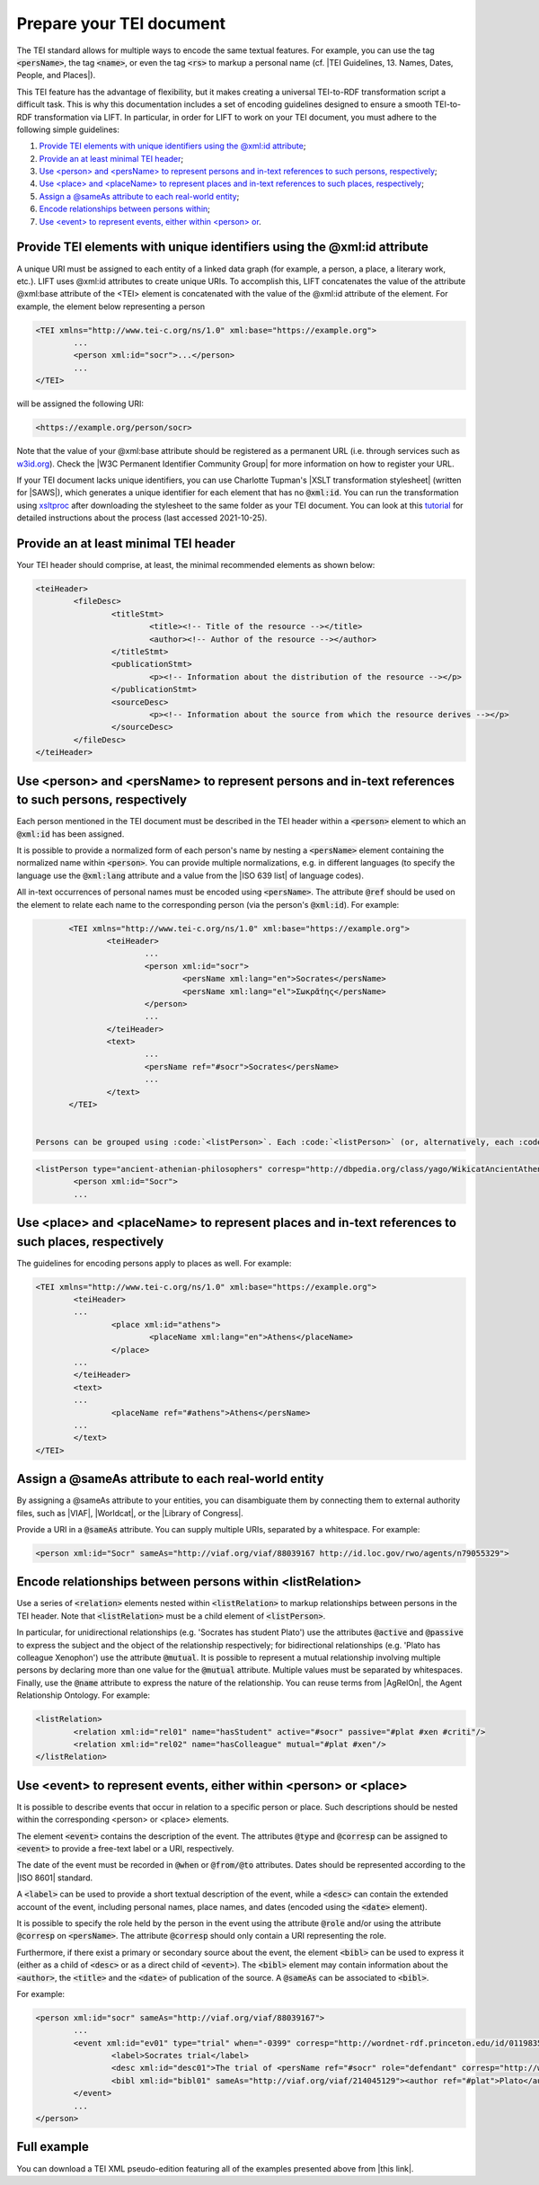 .. _input:

Prepare your TEI document
==================================================


The TEI standard allows for multiple ways to encode the same textual features. For example, you can use the tag :code:`<persName>`, the tag :code:`<name>`, or even the tag :code:`<rs>` to markup a personal name (cf. |TEI Guidelines, 13. Names, Dates, People, and Places|).

This TEI feature has the advantage of flexibility, but it makes creating a universal TEI-to-RDF transformation script a difficult task. This is why this documentation includes a set of encoding guidelines designed to ensure a smooth TEI-to-RDF transformation via LIFT. In particular, in order for LIFT to work on your TEI document, you must adhere to the following simple guidelines:

1. `Provide TEI elements with unique identifiers using the @xml:id attribute`_;
2. `Provide an at least minimal TEI header`_;
3. `Use <person> and <persName> to represent persons and in-text references to such persons, respectively`_;
4. `Use <place> and <placeName> to represent places and in-text references to such places, respectively`_;
5. `Assign a @sameAs attribute to each real-world entity`_;
6. `Encode relationships between persons within <listRelation>`_;
7. `Use <event> to represent events, either within <person> or <place>`_.


Provide TEI elements with unique identifiers using the @xml:id attribute 
---------------------------------------------------------------------

A unique URI must be assigned to each entity of a linked data graph (for example, a person, a place, a literary work, etc.). LIFT uses @xml:id attributes to create unique URIs. To accomplish this, LIFT concatenates the value of the attribute @xml:base attribute of the <TEI> element is concatenated with the value of the @xml:id attribute of the element. For example, the element below representing a person

.. code-block:: xml

	<TEI xmlns="http://www.tei-c.org/ns/1.0" xml:base="https://example.org">
		...
		<person xml:id="socr">...</person>
		...
	</TEI>

will be assigned the following URI: 

.. code-block:: xml

	<https://example.org/person/socr>


Note that the value of your @xml:base attribute should be registered as a permanent URL (i.e. through services such as `w3id.org <https://w3id.org>`_). Check the |W3C Permanent Identifier Community Group| for more information on how to register your URL. 

If your TEI document lacks unique identifiers, you can use Charlotte Tupman's |XSLT transformation stylesheet| (written for |SAWS|), which generates a unique identifier for each element that has no :code:`@xml:id`. You can run the transformation using `xsltproc <http://xmlsoft.org/XSLT/xsltproc2.html>`_ after downloading the stylesheet to the same folder as your TEI document. You can look at this `tutorial <http://fhoerni.free.fr/comp/xslt.html>`_ for detailed instructions about the process (last accessed 2021-10-25).


Provide an at least minimal TEI header
-----------------------------------------------------------------------------------------

Your TEI header should comprise, at least, the minimal recommended elements as shown below:

.. code-block:: xml

	<teiHeader>
		<fileDesc>
			<titleStmt>
				<title><!-- Title of the resource --></title>
				<author><!-- Author of the resource --></author>
			</titleStmt>
			<publicationStmt>
				<p><!-- Information about the distribution of the resource --></p>
			</publicationStmt>
			<sourceDesc>
				<p><!-- Information about the source from which the resource derives --></p>
			</sourceDesc>
		</fileDesc>
	</teiHeader>


Use <person> and <persName> to represent persons and in-text references to such persons, respectively
-----------------------------------------------------------------------------------------

Each person mentioned in the TEI document must be described in the TEI header within a :code:`<person>` element to which an :code:`@xml:id` has been assigned. 

It is possible to provide a normalized form of each person's name by nesting a :code:`<persName>` element containing the normalized name within :code:`<person>`. You can provide multiple normalizations, e.g. in different languages (to specify the language use the :code:`@xml:lang` attribute and a value from the |ISO 639 list| of language codes).

All in-text occurrences of personal names must be encoded using :code:`<persName>`. The attribute :code:`@ref` should be used on the element to relate each name to the corresponding person (via the person's :code:`@xml:id`). For example:


.. code-block:: xml

	<TEI xmlns="http://www.tei-c.org/ns/1.0" xml:base="https://example.org">
		<teiHeader>
			...
			<person xml:id="socr">
				<persName xml:lang="en">Socrates</persName>
				<persName xml:lang="el">Σωκρᾰ́της</persName>
			</person>
			...
		</teiHeader>
		<text>
			...
			<persName ref="#socr">Socrates</persName>
			...
		</text>
	</TEI>


 Persons can be grouped using :code:`<listPerson>`. Each :code:`<listPerson>` (or, alternatively, each :code:`<person>` element if :code:`<listPerson>` is not present) can be assigned a :code:`@type` and/or :code:`@corresp` containing a short description of the group or individual. In particular, use :code:`@type` for free-text descriptions (if using multi-word descriptions, please separate each word with an hyphen) or :code:`@corresp` to provide a URI from a controlled vocabulary. For example:

.. code-block:: xml

	<listPerson type="ancient-athenian-philosophers" corresp="http://dbpedia.org/class/yago/WikicatAncientAthenianPhilosophers">
		<person xml:id="Socr">
		...


Use <place> and <placeName> to represent places and in-text references to such places, respectively
-----------------------------------------------------------------------------------------

The guidelines for encoding persons apply to places as well. For example:

.. code-block:: xml

	<TEI xmlns="http://www.tei-c.org/ns/1.0" xml:base="https://example.org">
		<teiHeader>
		...
			<place xml:id="athens">
				<placeName xml:lang="en">Athens</placeName>
			</place>
		...
		</teiHeader>
		<text>
		...
			<placeName ref="#athens">Athens</persName>
		...
		</text>
	</TEI>

Assign a @sameAs attribute to each real-world entity
-----------------------------------------------------------------------------------------

By assigning a @sameAs attribute to your entities, you can disambiguate them by connecting them to external authority files, such as |VIAF|, |Worldcat|, or the |Library of Congress|. 

Provide a URI in a :code:`@sameAs` attribute. You can supply multiple URIs, separated by a whitespace. For example:

.. code-block:: xml
	
	<person xml:id="Socr" sameAs="http://viaf.org/viaf/88039167 http://id.loc.gov/rwo/agents/n79055329">


Encode relationships between persons within <listRelation>
-----------------------------------------------------------------------------------------

Use a series of :code:`<relation>` elements nested within :code:`<listRelation>` to markup relationships between persons in the TEI header. Note that :code:`<listRelation>` must be a child element of :code:`<listPerson>`. 

In particular, for unidirectional relationships (e.g. 'Socrates has student Plato') use the attributes :code:`@active` and :code:`@passive` to express the subject and the object of the relationship respectively; for bidirectional relationships (e.g. 'Plato has colleague Xenophon') use the attribute :code:`@mutual`. It is possible to represent a mutual relationship involving multiple persons by declaring more than one value for the :code:`@mutual` attribute. Multiple values must be separated by whitespaces. Finally, use the :code:`@name` attribute to express the nature of the relationship. You can reuse terms from |AgRelOn|, the Agent Relationship Ontology. For example:

.. code-block:: xml

	<listRelation>
		<relation xml:id="rel01" name="hasStudent" active="#socr" passive="#plat #xen #criti"/>
		<relation xml:id="rel02" name="hasColleague" mutual="#plat #xen"/>
	</listRelation>

Use <event> to represent events, either within <person> or <place>
----------------------------------------------------------------------------------------

It is possible to describe events that occur in relation to a specific person or place. Such descriptions should be nested within the corresponding <person> or <place> elements. 

The element :code:`<event>` contains the description of the event. The attributes :code:`@type` and :code:`@corresp` can be assigned to :code:`<event>` to provide a free-text label or a URI, respectively.

The date of the event must be recorded in :code:`@when` or :code:`@from/@to` attributes. Dates should be represented according to the |ISO 8601| standard.

A :code:`<label>` can be used to provide a short textual description of the event, while a :code:`<desc>` can contain the extended account of the event, including personal names, place names, and dates (encoded using the :code:`<date>` element).

It is possible to specify the role held by the person in the event using the attribute :code:`@role` and/or using the attribute :code:`@corresp` on :code:`<persName>`. The attribute :code:`@corresp` should only contain a URI representing the role.  

Furthermore, if there exist a primary or secondary source about the event, the element :code:`<bibl>` can be used to express it (either as a child of :code:`<desc>` or as a direct child of :code:`<event>`). The :code:`<bibl>` element may contain information about the :code:`<author>`, the :code:`<title>` and the :code:`<date>` of publication of the source. A :code:`@sameAs` can be associated to :code:`<bibl>`.

.. FRBR

For example:

.. code-block:: xml

	<person xml:id="socr" sameAs="http://viaf.org/viaf/88039167">
		...
		<event xml:id="ev01" type="trial" when="-0399" corresp="http://wordnet-rdf.princeton.edu/id/01198357-n">
			<label>Socrates trial</label>
			<desc xml:id="desc01">The trial of <persName ref="#socr" role="defendant" corresp="http://wordnet-rdf.princeton.edu/id/09781524-n">Socrates</persName> for impiety and corruption of the youth took place in <placeName ref="#athens">Athens</placeName> in <date when="-0399">399 B.C.</date></desc>
			<bibl xml:id="bibl01" sameAs="http://viaf.org/viaf/214045129"><author ref="#plat">Plato</author> gives a contemporary account of the trial in his work titled <title ref="Apology_of_Socr">Apology of Socrates</title>.</bibl>
		</event>
		...
	</person>

.. bibliographic references (upcoming)

.. critical apparatus (upcoming)

Full example
------------

You can download a TEI XML pseudo-edition featuring all of the examples presented above from |this link|. 

.. All links

.. |TEI Guidelines, 13. Names, Dates, People, and Places| raw:: html

   <a href="https://www.tei-c.org/release/doc/tei-p5-doc/en/html/ND.html" target="_blank">TEI Guidelines, 13. Names, Dates, People, and Places</a>

.. |SAWS| raw:: html

	<a href="http://www.ancientwisdoms.ac.uk" target="_blank">SAWS project</a>

.. |XSLT transformation stylesheet| raw:: html

	<a href="https://github.com/fgiovannetti/lift/blob/master/TEI2RDF_scripts/add_ids_to_elements.xsl" target="_blank">this XSLT transformation</a>



.. |W3C Permanent Identifier Community Group| raw:: html

	<a href="https://www.w3.org/community/perma-id/" target="_blank">W3C Permanent Identifier Community Group</a>

.. |ISO 639 list| raw:: html
	
	<a href="https://www.loc.gov/standards/iso639-2/php/English_list.php" target="_blank">ISO 639 list</a>

.. |VIAF| raw:: html
	
	<a href="https://viaf.org/" target="_blank">VIAF</a>

.. |Worldcat| raw:: html
	
	<a href="https://www.worldcat.org/" target="_blank">Worldcat</a>

.. |Library of Congress| raw:: html
	
	<a href="https://id.loc.gov/" target="_blank">Library of Congress</a>

.. |sameas.org| raw:: html
	
	<a href="http://sameas.org" target="_blank">sameas.org</a>

.. |this link| raw:: html
	
	<a href="https://github.com/fgiovannetti/lift/blob/master/input-test/input-test.xml" target="_blank">this link</a>

.. |AgRelOn| raw:: html
	
	<a href="https://d-nb.info/standards/elementset/agrelon" target="_blank">AgRelOn</a>

.. |ISO 8601| raw:: html

	<a href="https://www.iso.org/iso-8601-date-and-time-format.html" target="_blank">ISO 8601</a>
